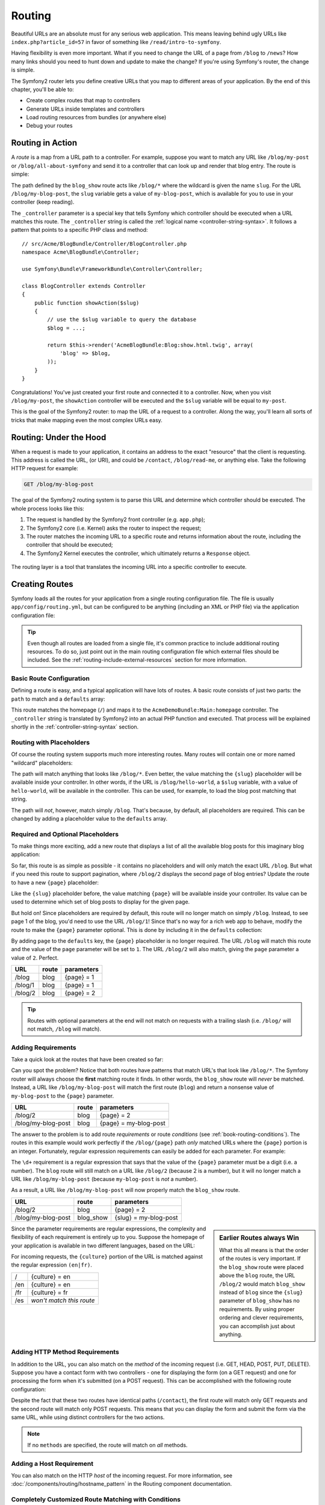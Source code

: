 .. index::
   single: Routing

Routing
=======

Beautiful URLs are an absolute must for any serious web application. This
means leaving behind ugly URLs like ``index.php?article_id=57`` in favor
of something like ``/read/intro-to-symfony``.

Having flexibility is even more important. What if you need to change the
URL of a page from ``/blog`` to ``/news``? How many links should you need to
hunt down and update to make the change? If you're using Symfony's router,
the change is simple.

The Symfony2 router lets you define creative URLs that you map to different
areas of your application. By the end of this chapter, you'll be able to:

* Create complex routes that map to controllers
* Generate URLs inside templates and controllers
* Load routing resources from bundles (or anywhere else)
* Debug your routes

.. index::
   single: Routing; Basics

Routing in Action
-----------------

A *route* is a map from a URL path to a controller. For example, suppose
you want to match any URL like ``/blog/my-post`` or ``/blog/all-about-symfony``
and send it to a controller that can look up and render that blog entry.
The route is simple:

.. configuration-block::

    .. code-block:: yaml

        # app/config/routing.yml
        blog_show:
            path:      /blog/{slug}
            defaults:  { _controller: AcmeBlogBundle:Blog:show }

    .. code-block:: xml

        <!-- app/config/routing.xml -->
        <?xml version="1.0" encoding="UTF-8" ?>
        <routes xmlns="http://symfony.com/schema/routing"
            xmlns:xsi="http://www.w3.org/2001/XMLSchema-instance"
            xsi:schemaLocation="http://symfony.com/schema/routing
                http://symfony.com/schema/routing/routing-1.0.xsd">

            <route id="blog_show" path="/blog/{slug}">
                <default key="_controller">AcmeBlogBundle:Blog:show</default>
            </route>
        </routes>

    .. code-block:: php

        // app/config/routing.php
        use Symfony\Component\Routing\RouteCollection;
        use Symfony\Component\Routing\Route;

        $collection = new RouteCollection();
        $collection->add('blog_show', new Route('/blog/{slug}', array(
            '_controller' => 'AcmeBlogBundle:Blog:show',
        )));

        return $collection;

.. versionadded:: 2.2
    The ``path`` option is new in Symfony2.2, ``pattern`` is used in older
    versions.

The path defined by the ``blog_show`` route acts like ``/blog/*`` where
the wildcard is given the name ``slug``. For the URL ``/blog/my-blog-post``,
the ``slug`` variable gets a value of ``my-blog-post``, which is available
for you to use in your controller (keep reading).

The ``_controller`` parameter is a special key that tells Symfony which controller
should be executed when a URL matches this route. The ``_controller`` string
is called the :ref:`logical name <controller-string-syntax>`. It follows a
pattern that points to a specific PHP class and method::

    // src/Acme/BlogBundle/Controller/BlogController.php
    namespace Acme\BlogBundle\Controller;

    use Symfony\Bundle\FrameworkBundle\Controller\Controller;

    class BlogController extends Controller
    {
        public function showAction($slug)
        {
            // use the $slug variable to query the database
            $blog = ...;

            return $this->render('AcmeBlogBundle:Blog:show.html.twig', array(
                'blog' => $blog,
            ));
        }
    }

Congratulations! You've just created your first route and connected it to
a controller. Now, when you visit ``/blog/my-post``, the ``showAction`` controller
will be executed and the ``$slug`` variable will be equal to ``my-post``.

This is the goal of the Symfony2 router: to map the URL of a request to a
controller. Along the way, you'll learn all sorts of tricks that make mapping
even the most complex URLs easy.

.. index::
   single: Routing; Under the hood

Routing: Under the Hood
-----------------------

When a request is made to your application, it contains an address to the
exact "resource" that the client is requesting. This address is called the
URL, (or URI), and could be ``/contact``, ``/blog/read-me``, or anything
else. Take the following HTTP request for example:

.. code-block:: text

    GET /blog/my-blog-post

The goal of the Symfony2 routing system is to parse this URL and determine
which controller should be executed. The whole process looks like this:

#. The request is handled by the Symfony2 front controller (e.g. ``app.php``);

#. The Symfony2 core (i.e. Kernel) asks the router to inspect the request;

#. The router matches the incoming URL to a specific route and returns information
   about the route, including the controller that should be executed;

#. The Symfony2 Kernel executes the controller, which ultimately returns
   a ``Response`` object.

.. figure:: /images/request-flow.png
   :align: center
   :alt: Symfony2 request flow

   The routing layer is a tool that translates the incoming URL into a specific
   controller to execute.

.. index::
   single: Routing; Creating routes

Creating Routes
---------------

Symfony loads all the routes for your application from a single routing configuration
file. The file is usually ``app/config/routing.yml``, but can be configured
to be anything (including an XML or PHP file) via the application configuration
file:

.. configuration-block::

    .. code-block:: yaml

        # app/config/config.yml
        framework:
            # ...
            router:        { resource: "%kernel.root_dir%/config/routing.yml" }

    .. code-block:: xml

        <!-- app/config/config.xml -->
        <?xml version="1.0" encoding="UTF-8" ?>
        <container xmlns="http://symfony.com/schema/dic/services"
            xmlns:xsi="http://www.w3.org/2001/XMLSchema-instance"
            xmlns:framework="http://symfony.com/schema/dic/symfony"
            xsi:schemaLocation="http://symfony.com/schema/dic/services http://symfony.com/schema/dic/services/services-1.0.xsd
                                http://symfony.com/schema/dic/symfony http://symfony.com/schema/dic/symfony/symfony-1.0.xsd">

            <framework:config>
                <!-- ... -->
                <framework:router resource="%kernel.root_dir%/config/routing.xml" />
            </framework:config>
        </container>

    .. code-block:: php

        // app/config/config.php
        $container->loadFromExtension('framework', array(
            // ...
            'router' => array(
                'resource' => '%kernel.root_dir%/config/routing.php',
            ),
        ));

.. tip::

    Even though all routes are loaded from a single file, it's common practice
    to include additional routing resources. To do so, just point out in the
    main routing configuration file which external files should be included.
    See the :ref:`routing-include-external-resources` section for more
    information.

Basic Route Configuration
~~~~~~~~~~~~~~~~~~~~~~~~~

Defining a route is easy, and a typical application will have lots of routes.
A basic route consists of just two parts: the ``path`` to match and a
``defaults`` array:

.. configuration-block::

    .. code-block:: yaml

        _welcome:
            path:      /
            defaults:  { _controller: AcmeDemoBundle:Main:homepage }

    .. code-block:: xml

        <?xml version="1.0" encoding="UTF-8" ?>
        <routes xmlns="http://symfony.com/schema/routing"
            xmlns:xsi="http://www.w3.org/2001/XMLSchema-instance"
            xsi:schemaLocation="http://symfony.com/schema/routing
                http://symfony.com/schema/routing/routing-1.0.xsd">

            <route id="_welcome" path="/">
                <default key="_controller">AcmeDemoBundle:Main:homepage</default>
            </route>

        </routes>

    ..  code-block:: php

        use Symfony\Component\Routing\RouteCollection;
        use Symfony\Component\Routing\Route;

        $collection = new RouteCollection();
        $collection->add('_welcome', new Route('/', array(
            '_controller' => 'AcmeDemoBundle:Main:homepage',
        )));

        return $collection;

This route matches the homepage (``/``) and maps it to the ``AcmeDemoBundle:Main:homepage``
controller. The ``_controller`` string is translated by Symfony2 into an
actual PHP function and executed. That process will be explained shortly
in the :ref:`controller-string-syntax` section.

.. index::
   single: Routing; Placeholders

Routing with Placeholders
~~~~~~~~~~~~~~~~~~~~~~~~~

Of course the routing system supports much more interesting routes. Many
routes will contain one or more named "wildcard" placeholders:

.. configuration-block::

    .. code-block:: yaml

        blog_show:
            path:      /blog/{slug}
            defaults:  { _controller: AcmeBlogBundle:Blog:show }

    .. code-block:: xml

        <?xml version="1.0" encoding="UTF-8" ?>
        <routes xmlns="http://symfony.com/schema/routing"
            xmlns:xsi="http://www.w3.org/2001/XMLSchema-instance"
            xsi:schemaLocation="http://symfony.com/schema/routing
                http://symfony.com/schema/routing/routing-1.0.xsd">

            <route id="blog_show" path="/blog/{slug}">
                <default key="_controller">AcmeBlogBundle:Blog:show</default>
            </route>
        </routes>

    .. code-block:: php

        use Symfony\Component\Routing\RouteCollection;
        use Symfony\Component\Routing\Route;

        $collection = new RouteCollection();
        $collection->add('blog_show', new Route('/blog/{slug}', array(
            '_controller' => 'AcmeBlogBundle:Blog:show',
        )));

        return $collection;

The path will match anything that looks like ``/blog/*``. Even better,
the value matching the ``{slug}`` placeholder will be available inside your
controller. In other words, if the URL is ``/blog/hello-world``, a ``$slug``
variable, with a value of ``hello-world``, will be available in the controller.
This can be used, for example, to load the blog post matching that string.

The path will *not*, however, match simply ``/blog``. That's because,
by default, all placeholders are required. This can be changed by adding
a placeholder value to the ``defaults`` array.

Required and Optional Placeholders
~~~~~~~~~~~~~~~~~~~~~~~~~~~~~~~~~~

To make things more exciting, add a new route that displays a list of all
the available blog posts for this imaginary blog application:

.. configuration-block::

    .. code-block:: yaml

        blog:
            path:      /blog
            defaults:  { _controller: AcmeBlogBundle:Blog:index }

    .. code-block:: xml

        <?xml version="1.0" encoding="UTF-8" ?>
        <routes xmlns="http://symfony.com/schema/routing"
            xmlns:xsi="http://www.w3.org/2001/XMLSchema-instance"
            xsi:schemaLocation="http://symfony.com/schema/routing
                http://symfony.com/schema/routing/routing-1.0.xsd">

            <route id="blog" path="/blog">
                <default key="_controller">AcmeBlogBundle:Blog:index</default>
            </route>
        </routes>

    .. code-block:: php

        use Symfony\Component\Routing\RouteCollection;
        use Symfony\Component\Routing\Route;

        $collection = new RouteCollection();
        $collection->add('blog', new Route('/blog', array(
            '_controller' => 'AcmeBlogBundle:Blog:index',
        )));

        return $collection;

So far, this route is as simple as possible - it contains no placeholders
and will only match the exact URL ``/blog``. But what if you need this route
to support pagination, where ``/blog/2`` displays the second page of blog
entries? Update the route to have a new ``{page}`` placeholder:

.. configuration-block::

    .. code-block:: yaml

        blog:
            path:      /blog/{page}
            defaults:  { _controller: AcmeBlogBundle:Blog:index }

    .. code-block:: xml

        <?xml version="1.0" encoding="UTF-8" ?>
        <routes xmlns="http://symfony.com/schema/routing"
            xmlns:xsi="http://www.w3.org/2001/XMLSchema-instance"
            xsi:schemaLocation="http://symfony.com/schema/routing
                http://symfony.com/schema/routing/routing-1.0.xsd">

            <route id="blog" path="/blog/{page}">
                <default key="_controller">AcmeBlogBundle:Blog:index</default>
            </route>
        </routes>

    .. code-block:: php

        use Symfony\Component\Routing\RouteCollection;
        use Symfony\Component\Routing\Route;

        $collection = new RouteCollection();
        $collection->add('blog', new Route('/blog/{page}', array(
            '_controller' => 'AcmeBlogBundle:Blog:index',
        )));

        return $collection;

Like the ``{slug}`` placeholder before, the value matching ``{page}`` will
be available inside your controller. Its value can be used to determine which
set of blog posts to display for the given page.

But hold on! Since placeholders are required by default, this route will
no longer match on simply ``/blog``. Instead, to see page 1 of the blog,
you'd need to use the URL ``/blog/1``! Since that's no way for a rich web
app to behave, modify the route to make the ``{page}`` parameter optional.
This is done by including it in the ``defaults`` collection:

.. configuration-block::

    .. code-block:: yaml

        blog:
            path:      /blog/{page}
            defaults:  { _controller: AcmeBlogBundle:Blog:index, page: 1 }

    .. code-block:: xml

        <?xml version="1.0" encoding="UTF-8" ?>
        <routes xmlns="http://symfony.com/schema/routing"
            xmlns:xsi="http://www.w3.org/2001/XMLSchema-instance"
            xsi:schemaLocation="http://symfony.com/schema/routing
                http://symfony.com/schema/routing/routing-1.0.xsd">

            <route id="blog" path="/blog/{page}">
                <default key="_controller">AcmeBlogBundle:Blog:index</default>
                <default key="page">1</default>
            </route>
        </routes>

    .. code-block:: php

        use Symfony\Component\Routing\RouteCollection;
        use Symfony\Component\Routing\Route;

        $collection = new RouteCollection();
        $collection->add('blog', new Route('/blog/{page}', array(
            '_controller' => 'AcmeBlogBundle:Blog:index',
            'page'        => 1,
        )));

        return $collection;

By adding ``page`` to the ``defaults`` key, the ``{page}`` placeholder is no
longer required. The URL ``/blog`` will match this route and the value of
the ``page`` parameter will be set to ``1``. The URL ``/blog/2`` will also
match, giving the ``page`` parameter a value of ``2``. Perfect.

+--------------------+-------+-----------------------+
| URL                | route | parameters            |
+====================+=======+=======================+
| /blog              | blog  | {page} = 1            |
+--------------------+-------+-----------------------+
| /blog/1            | blog  | {page} = 1            |
+--------------------+-------+-----------------------+
| /blog/2            | blog  | {page} = 2            |
+--------------------+-------+-----------------------+

.. tip::

    Routes with optional parameters at the end will not match on requests
    with a trailing slash (i.e. ``/blog/`` will not match, ``/blog`` will match).

.. index::
   single: Routing; Requirements

Adding Requirements
~~~~~~~~~~~~~~~~~~~

Take a quick look at the routes that have been created so far:

.. configuration-block::

    .. code-block:: yaml

        blog:
            path:      /blog/{page}
            defaults:  { _controller: AcmeBlogBundle:Blog:index, page: 1 }

        blog_show:
            path:      /blog/{slug}
            defaults:  { _controller: AcmeBlogBundle:Blog:show }

    .. code-block:: xml

        <?xml version="1.0" encoding="UTF-8" ?>
        <routes xmlns="http://symfony.com/schema/routing"
            xmlns:xsi="http://www.w3.org/2001/XMLSchema-instance"
            xsi:schemaLocation="http://symfony.com/schema/routing
                http://symfony.com/schema/routing/routing-1.0.xsd">

            <route id="blog" path="/blog/{page}">
                <default key="_controller">AcmeBlogBundle:Blog:index</default>
                <default key="page">1</default>
            </route>

            <route id="blog_show" path="/blog/{slug}">
                <default key="_controller">AcmeBlogBundle:Blog:show</default>
            </route>
        </routes>

    .. code-block:: php

        use Symfony\Component\Routing\RouteCollection;
        use Symfony\Component\Routing\Route;

        $collection = new RouteCollection();
        $collection->add('blog', new Route('/blog/{page}', array(
            '_controller' => 'AcmeBlogBundle:Blog:index',
            'page'        => 1,
        )));

        $collection->add('blog_show', new Route('/blog/{show}', array(
            '_controller' => 'AcmeBlogBundle:Blog:show',
        )));

        return $collection;

Can you spot the problem? Notice that both routes have patterns that match
URL's that look like ``/blog/*``. The Symfony router will always choose the
**first** matching route it finds. In other words, the ``blog_show`` route
will *never* be matched. Instead, a URL like ``/blog/my-blog-post`` will match
the first route (``blog``) and return a nonsense value of ``my-blog-post``
to the ``{page}`` parameter.

+--------------------+-------+-----------------------+
| URL                | route | parameters            |
+====================+=======+=======================+
| /blog/2            | blog  | {page} = 2            |
+--------------------+-------+-----------------------+
| /blog/my-blog-post | blog  | {page} = my-blog-post |
+--------------------+-------+-----------------------+

The answer to the problem is to add route *requirements* or route *conditions*
(see :ref:`book-routing-conditions`). The routes in this example would work
perfectly if the ``/blog/{page}`` path *only* matched URLs where the ``{page}``
portion is an integer. Fortunately, regular expression requirements can easily
be added for each parameter. For example:

.. configuration-block::

    .. code-block:: yaml

        blog:
            path:      /blog/{page}
            defaults:  { _controller: AcmeBlogBundle:Blog:index, page: 1 }
            requirements:
                page:  \d+

    .. code-block:: xml

        <?xml version="1.0" encoding="UTF-8" ?>
        <routes xmlns="http://symfony.com/schema/routing"
            xmlns:xsi="http://www.w3.org/2001/XMLSchema-instance"
            xsi:schemaLocation="http://symfony.com/schema/routing
                http://symfony.com/schema/routing/routing-1.0.xsd">

            <route id="blog" path="/blog/{page}">
                <default key="_controller">AcmeBlogBundle:Blog:index</default>
                <default key="page">1</default>
                <requirement key="page">\d+</requirement>
            </route>
        </routes>

    .. code-block:: php

        use Symfony\Component\Routing\RouteCollection;
        use Symfony\Component\Routing\Route;

        $collection = new RouteCollection();
        $collection->add('blog', new Route('/blog/{page}', array(
            '_controller' => 'AcmeBlogBundle:Blog:index',
            'page'        => 1,
        ), array(
            'page' => '\d+',
        )));

        return $collection;

The ``\d+`` requirement is a regular expression that says that the value of
the ``{page}`` parameter must be a digit (i.e. a number). The ``blog`` route
will still match on a URL like ``/blog/2`` (because 2 is a number), but it
will no longer match a URL like ``/blog/my-blog-post`` (because ``my-blog-post``
is *not* a number).

As a result, a URL like ``/blog/my-blog-post`` will now properly match the
``blog_show`` route.

+--------------------+-----------+-----------------------+
| URL                | route     | parameters            |
+====================+===========+=======================+
| /blog/2            | blog      | {page} = 2            |
+--------------------+-----------+-----------------------+
| /blog/my-blog-post | blog_show | {slug} = my-blog-post |
+--------------------+-----------+-----------------------+

.. sidebar:: Earlier Routes always Win

    What this all means is that the order of the routes is very important.
    If the ``blog_show`` route were placed above the ``blog`` route, the
    URL ``/blog/2`` would match ``blog_show`` instead of ``blog`` since the
    ``{slug}`` parameter of ``blog_show`` has no requirements. By using proper
    ordering and clever requirements, you can accomplish just about anything.

Since the parameter requirements are regular expressions, the complexity
and flexibility of each requirement is entirely up to you. Suppose the homepage
of your application is available in two different languages, based on the
URL:

.. configuration-block::

    .. code-block:: yaml

        homepage:
            path:      /{culture}
            defaults:  { _controller: AcmeDemoBundle:Main:homepage, culture: en }
            requirements:
                culture:  en|fr

    .. code-block:: xml

        <?xml version="1.0" encoding="UTF-8" ?>
        <routes xmlns="http://symfony.com/schema/routing"
            xmlns:xsi="http://www.w3.org/2001/XMLSchema-instance"
            xsi:schemaLocation="http://symfony.com/schema/routing
                http://symfony.com/schema/routing/routing-1.0.xsd">

            <route id="homepage" path="/{culture}">
                <default key="_controller">AcmeDemoBundle:Main:homepage</default>
                <default key="culture">en</default>
                <requirement key="culture">en|fr</requirement>
            </route>
        </routes>

    .. code-block:: php

        use Symfony\Component\Routing\RouteCollection;
        use Symfony\Component\Routing\Route;

        $collection = new RouteCollection();
        $collection->add('homepage', new Route('/{culture}', array(
            '_controller' => 'AcmeDemoBundle:Main:homepage',
            'culture'     => 'en',
        ), array(
            'culture' => 'en|fr',
        )));

        return $collection;

For incoming requests, the ``{culture}`` portion of the URL is matched against
the regular expression ``(en|fr)``.

+-----+--------------------------+
| /   | {culture} = en           |
+-----+--------------------------+
| /en | {culture} = en           |
+-----+--------------------------+
| /fr | {culture} = fr           |
+-----+--------------------------+
| /es | *won't match this route* |
+-----+--------------------------+

.. index::
   single: Routing; Method requirement

Adding HTTP Method Requirements
~~~~~~~~~~~~~~~~~~~~~~~~~~~~~~~

In addition to the URL, you can also match on the *method* of the incoming
request (i.e. GET, HEAD, POST, PUT, DELETE). Suppose you have a contact form
with two controllers - one for displaying the form (on a GET request) and one
for processing the form when it's submitted (on a POST request). This can
be accomplished with the following route configuration:

.. configuration-block::

    .. code-block:: yaml

        contact:
            path:     /contact
            defaults: { _controller: AcmeDemoBundle:Main:contact }
            methods:  [GET]

        contact_process:
            path:     /contact
            defaults: { _controller: AcmeDemoBundle:Main:contactProcess }
            methods:  [POST]

    .. code-block:: xml

        <?xml version="1.0" encoding="UTF-8" ?>
        <routes xmlns="http://symfony.com/schema/routing"
            xmlns:xsi="http://www.w3.org/2001/XMLSchema-instance"
            xsi:schemaLocation="http://symfony.com/schema/routing
                http://symfony.com/schema/routing/routing-1.0.xsd">

            <route id="contact" path="/contact" methods="GET">
                <default key="_controller">AcmeDemoBundle:Main:contact</default>
            </route>

            <route id="contact_process" path="/contact" methods="POST">
                <default key="_controller">AcmeDemoBundle:Main:contactProcess</default>
            </route>
        </routes>

    .. code-block:: php

        use Symfony\Component\Routing\RouteCollection;
        use Symfony\Component\Routing\Route;

        $collection = new RouteCollection();
        $collection->add('contact', new Route('/contact', array(
            '_controller' => 'AcmeDemoBundle:Main:contact',
        ), array(), array(), '', array(), array('GET')));

        $collection->add('contact_process', new Route('/contact', array(
            '_controller' => 'AcmeDemoBundle:Main:contactProcess',
        ), array(), array(), '', array(), array('POST')));

        return $collection;

.. versionadded:: 2.2
    The ``methods`` option is added in Symfony2.2. Use the ``_method``
    requirement in older versions.

Despite the fact that these two routes have identical paths (``/contact``),
the first route will match only GET requests and the second route will match
only POST requests. This means that you can display the form and submit the
form via the same URL, while using distinct controllers for the two actions.

.. note::

    If no ``methods`` are specified, the route will match on *all* methods.

Adding a Host Requirement
~~~~~~~~~~~~~~~~~~~~~~~~~

.. versionadded:: 2.2
    Host matching support was added in Symfony 2.2

You can also match on the HTTP *host* of the incoming request. For more
information, see :doc:`/components/routing/hostname_pattern` in the Routing
component documentation.

.. _book-routing-conditions:

Completely Customized Route Matching with Conditions
~~~~~~~~~~~~~~~~~~~~~~~~~~~~~~~~~~~~~~~~~~~~~~~~~~~~

.. versionadded:: 2.4
    Route conditions were introduced in Symfony 2.4.

As you've seen, a route can be made to match only certain routing wildcards
(via regular expressions), HTTP methods, or host names. But the routing system
can be extended to have an almost infinite flexibility using ``conditions``:

.. configuration-block::

    .. code-block:: yaml

        contact:
            path:     /contact
            defaults: { _controller: AcmeDemoBundle:Main:contact }
            condition: "context.getMethod() in ['GET', 'HEAD'] and request.headers.get('User-Agent') matches '/firefox/i'"

    .. code-block:: xml

        <?xml version="1.0" encoding="UTF-8" ?>
        <routes xmlns="http://symfony.com/schema/routing"
            xmlns:xsi="http://www.w3.org/2001/XMLSchema-instance"
            xsi:schemaLocation="http://symfony.com/schema/routing
                http://symfony.com/schema/routing/routing-1.0.xsd">

            <route id="contact"
                path="/contact"
                condition="context.getMethod() in ['GET', 'HEAD'] and request.headers.get('User-Agent') matches '/firefox/i'"
            >
                <default key="_controller">AcmeDemoBundle:Main:contact</default>
            </route>
        </routes>

    .. code-block:: php

        use Symfony\Component\Routing\RouteCollection;
        use Symfony\Component\Routing\Route;

        $collection = new RouteCollection();
        $collection->add('contact', new Route(
            '/contact', array(
                '_controller' => 'AcmeDemoBundle:Main:contact',
            ),
            array(),
            array(),
            '',
            array(),
            array(),
            'context.getMethod() in ["GET", "HEAD"] and request.headers.get("User-Agent") matches "/firefox/i"'
        ));

        return $collection;

The ``condition`` is an expression, and you can learn more about its syntax
here: :doc:`/components/expression_language/syntax`. With this, the route
won't match unless the HTTP method is either GET or HEAD *and* if the ``User-Agent``
header matches ``firefox``.

You can do any complex logic you need in the expression by leveraging two
variables that are passed into the expression:

* ``context``: An instance of :class:`Symfony\\Component\\Routing\\RequestContext`,
  which holds the most fundamental information about the route being matched;
* ``request``: The Symfony :class:`Symfony\\Component\\HttpFoundation\\Request``
  object (see :ref:`component-http-foundation-request`).

.. caution::

    Conditions are *not* taken into account when generating a URL.

.. sidebar:: Expressions are Compiled to PHP

    Behind the scenes, expressions are compiled down to raw PHP. Our example
    would generate the following PHP in the cache directory::

        if (rtrim($pathinfo, '/contact') === '' && (
            in_array($context->getMethod(), array(0 => "GET", 1 => "HEAD"))
            && preg_match("/firefox/i", $request->headers->get("User-Agent"))
        )) {
            // ...
        }

    Because of this, using the ``condition`` key causes no extra overhead
    beyond the time it takes for the underlying PHP to execute.

.. index::
   single: Routing; Advanced example
   single: Routing; _format parameter

.. _advanced-routing-example:

Advanced Routing Example
~~~~~~~~~~~~~~~~~~~~~~~~

At this point, you have everything you need to create a powerful routing
structure in Symfony. The following is an example of just how flexible the
routing system can be:

.. configuration-block::

    .. code-block:: yaml

        article_show:
          path:     /articles/{culture}/{year}/{title}.{_format}
          defaults: { _controller: AcmeDemoBundle:Article:show, _format: html }
          requirements:
              culture:  en|fr
              _format:  html|rss
              year:     \d+

    .. code-block:: xml

        <?xml version="1.0" encoding="UTF-8" ?>
        <routes xmlns="http://symfony.com/schema/routing"
            xmlns:xsi="http://www.w3.org/2001/XMLSchema-instance"
            xsi:schemaLocation="http://symfony.com/schema/routing
                http://symfony.com/schema/routing/routing-1.0.xsd">

            <route id="article_show"
                path="/articles/{culture}/{year}/{title}.{_format}">

                <default key="_controller">AcmeDemoBundle:Article:show</default>
                <default key="_format">html</default>
                <requirement key="culture">en|fr</requirement>
                <requirement key="_format">html|rss</requirement>
                <requirement key="year">\d+</requirement>

            </route>
        </routes>

    .. code-block:: php

        use Symfony\Component\Routing\RouteCollection;
        use Symfony\Component\Routing\Route;

        $collection = new RouteCollection();
        $collection->add(
            'homepage',
            new Route('/articles/{culture}/{year}/{title}.{_format}', array(
                '_controller' => 'AcmeDemoBundle:Article:show',
                '_format'     => 'html',
            ), array(
                'culture' => 'en|fr',
                '_format' => 'html|rss',
                'year'    => '\d+',
            ))
        );

        return $collection;

As you've seen, this route will only match if the ``{culture}`` portion of
the URL is either ``en`` or ``fr`` and if the ``{year}`` is a number. This
route also shows how you can use a dot between placeholders instead of
a slash. URLs matching this route might look like:

* ``/articles/en/2010/my-post``
* ``/articles/fr/2010/my-post.rss``
* ``/articles/en/2013/my-latest-post.html``

.. _book-routing-format-param:

.. sidebar:: The Special ``_format`` Routing Parameter

    This example also highlights the special ``_format`` routing parameter.
    When using this parameter, the matched value becomes the "request format"
    of the ``Request`` object. Ultimately, the request format is used for such
    things such as setting the ``Content-Type`` of the response (e.g. a ``json``
    request format translates into a ``Content-Type`` of ``application/json``).
    It can also be used in the controller to render a different template for
    each value of ``_format``. The ``_format`` parameter is a very powerful way
    to render the same content in different formats.

.. note::

    Sometimes you want to make certain parts of your routes globally configurable.
    Symfony provides you with a way to do this by leveraging service container
    parameters. Read more about this in ":doc:`/cookbook/routing/service_container_parameters`.

Special Routing Parameters
~~~~~~~~~~~~~~~~~~~~~~~~~~

As you've seen, each routing parameter or default value is eventually available
as an argument in the controller method. Additionally, there are three parameters
that are special: each adds a unique piece of functionality inside your application:

* ``_controller``: As you've seen, this parameter is used to determine which
  controller is executed when the route is matched;

* ``_format``: Used to set the request format (:ref:`read more <book-routing-format-param>`);

* ``_locale``: Used to set the locale on the request (:ref:`read more <book-translation-locale-url>`);

.. tip::

    If you use the ``_locale`` parameter in a route, that value will also
    be stored on the session so that subsequent requests keep this same locale.

.. index::
   single: Routing; Controllers
   single: Controller; String naming format

.. _controller-string-syntax:

Controller Naming Pattern
-------------------------

Every route must have a ``_controller`` parameter, which dictates which
controller should be executed when that route is matched. This parameter
uses a simple string pattern called the *logical controller name*, which
Symfony maps to a specific PHP method and class. The pattern has three parts,
each separated by a colon:

    **bundle**:**controller**:**action**

For example, a ``_controller`` value of ``AcmeBlogBundle:Blog:show`` means:

+----------------+------------------+-------------+
| Bundle         | Controller Class | Method Name |
+================+==================+=============+
| AcmeBlogBundle | BlogController   | showAction  |
+----------------+------------------+-------------+

The controller might look like this::

    // src/Acme/BlogBundle/Controller/BlogController.php
    namespace Acme\BlogBundle\Controller;

    use Symfony\Bundle\FrameworkBundle\Controller\Controller;

    class BlogController extends Controller
    {
        public function showAction($slug)
        {
            // ...
        }
    }

Notice that Symfony adds the string ``Controller`` to the class name (``Blog``
=> ``BlogController``) and ``Action`` to the method name (``show`` => ``showAction``).

You could also refer to this controller using its fully-qualified class name
and method: ``Acme\BlogBundle\Controller\BlogController::showAction``.
But if you follow some simple conventions, the logical name is more concise
and allows more flexibility.

.. note::

   In addition to using the logical name or the fully-qualified class name,
   Symfony supports a third way of referring to a controller. This method
   uses just one colon separator (e.g. ``service_name:indexAction``) and
   refers to the controller as a service (see :doc:`/cookbook/controller/service`).

Route Parameters and Controller Arguments
-----------------------------------------

The route parameters (e.g. ``{slug}``) are especially important because
each is made available as an argument to the controller method::

    public function showAction($slug)
    {
      // ...
    }

In reality, the entire ``defaults`` collection is merged with the parameter
values to form a single array. Each key of that array is available as an
argument on the controller.

In other words, for each argument of your controller method, Symfony looks
for a route parameter of that name and assigns its value to that argument.
In the advanced example above, any combination (in any order) of the following
variables could be used as arguments to the ``showAction()`` method:

* ``$culture``
* ``$year``
* ``$title``
* ``$_format``
* ``$_controller``

Since the placeholders and ``defaults`` collection are merged together, even
the ``$_controller`` variable is available. For a more detailed discussion,
see :ref:`route-parameters-controller-arguments`.

.. tip::

    You can also use a special ``$_route`` variable, which is set to the
    name of the route that was matched.

.. index::
   single: Routing; Importing routing resources

.. _routing-include-external-resources:

Including External Routing Resources
------------------------------------

All routes are loaded via a single configuration file - usually ``app/config/routing.yml``
(see `Creating Routes`_ above). Commonly, however, you'll want to load routes
from other places, like a routing file that lives inside a bundle. This can
be done by "importing" that file:

.. configuration-block::

    .. code-block:: yaml

        # app/config/routing.yml
        acme_hello:
            resource: "@AcmeHelloBundle/Resources/config/routing.yml"

    .. code-block:: xml

        <!-- app/config/routing.xml -->
        <?xml version="1.0" encoding="UTF-8" ?>
        <routes xmlns="http://symfony.com/schema/routing"
            xmlns:xsi="http://www.w3.org/2001/XMLSchema-instance"
            xsi:schemaLocation="http://symfony.com/schema/routing
                http://symfony.com/schema/routing/routing-1.0.xsd">

            <import resource="@AcmeHelloBundle/Resources/config/routing.xml" />
        </routes>

    .. code-block:: php

        // app/config/routing.php
        use Symfony\Component\Routing\RouteCollection;

        $collection = new RouteCollection();
        $collection->addCollection(
            $loader->import("@AcmeHelloBundle/Resources/config/routing.php")
        );

        return $collection;

.. note::

   When importing resources from YAML, the key (e.g. ``acme_hello``) is meaningless.
   Just be sure that it's unique so no other lines override it.

The ``resource`` key loads the given routing resource. In this example the
resource is the full path to a file, where the ``@AcmeHelloBundle`` shortcut
syntax resolves to the path of that bundle. The imported file might look
like this:

.. configuration-block::

    .. code-block:: yaml

        # src/Acme/HelloBundle/Resources/config/routing.yml
       acme_hello:
            path:     /hello/{name}
            defaults: { _controller: AcmeHelloBundle:Hello:index }

    .. code-block:: xml

        <!-- src/Acme/HelloBundle/Resources/config/routing.xml -->
        <?xml version="1.0" encoding="UTF-8" ?>
        <routes xmlns="http://symfony.com/schema/routing"
            xmlns:xsi="http://www.w3.org/2001/XMLSchema-instance"
            xsi:schemaLocation="http://symfony.com/schema/routing
                http://symfony.com/schema/routing/routing-1.0.xsd">

            <route id="acme_hello" path="/hello/{name}">
                <default key="_controller">AcmeHelloBundle:Hello:index</default>
            </route>
        </routes>

    .. code-block:: php

        // src/Acme/HelloBundle/Resources/config/routing.php
        use Symfony\Component\Routing\RouteCollection;
        use Symfony\Component\Routing\Route;

        $collection = new RouteCollection();
        $collection->add('acme_hello', new Route('/hello/{name}', array(
            '_controller' => 'AcmeHelloBundle:Hello:index',
        )));

        return $collection;

The routes from this file are parsed and loaded in the same way as the main
routing file.

Prefixing Imported Routes
~~~~~~~~~~~~~~~~~~~~~~~~~

You can also choose to provide a "prefix" for the imported routes. For example,
suppose you want the ``acme_hello`` route to have a final path of ``/admin/hello/{name}``
instead of simply ``/hello/{name}``:

.. configuration-block::

    .. code-block:: yaml

        # app/config/routing.yml
        acme_hello:
            resource: "@AcmeHelloBundle/Resources/config/routing.yml"
            prefix:   /admin

    .. code-block:: xml

        <!-- app/config/routing.xml -->
        <?xml version="1.0" encoding="UTF-8" ?>
        <routes xmlns="http://symfony.com/schema/routing"
            xmlns:xsi="http://www.w3.org/2001/XMLSchema-instance"
            xsi:schemaLocation="http://symfony.com/schema/routing
                http://symfony.com/schema/routing/routing-1.0.xsd">

            <import resource="@AcmeHelloBundle/Resources/config/routing.xml"
                prefix="/admin" />
        </routes>

    .. code-block:: php

        // app/config/routing.php
        use Symfony\Component\Routing\RouteCollection;

        $collection = new RouteCollection();

        $acmeHello = $loader->import(
            "@AcmeHelloBundle/Resources/config/routing.php"
        );
        $acmeHello->setPrefix('/admin');

        $collection->addCollection($acmeHello);

        return $collection;

The string ``/admin`` will now be prepended to the path of each route loaded
from the new routing resource.

.. tip::

    You can also define routes using annotations. See the
    :doc:`FrameworkExtraBundle documentation </bundles/SensioFrameworkExtraBundle/annotations/routing>`
    to see how.

Adding a Host requirement to Imported Routes
~~~~~~~~~~~~~~~~~~~~~~~~~~~~~~~~~~~~~~~~~~~~

.. versionadded:: 2.2
    Host matching support was added in Symfony 2.2

You can set the host regex on imported routes. For more information, see
:ref:`component-routing-host-imported`.

.. index::
   single: Routing; Debugging

Visualizing & Debugging Routes
------------------------------

While adding and customizing routes, it's helpful to be able to visualize
and get detailed information about your routes. A great way to see every route
in your application is via the ``router:debug`` console command. Execute
the command by running the following from the root of your project.

.. code-block:: bash

    $ php app/console router:debug

This command will print a helpful list of *all* the configured routes in
your application:

.. code-block:: text

    homepage              ANY       /
    contact               GET       /contact
    contact_process       POST      /contact
    article_show          ANY       /articles/{culture}/{year}/{title}.{_format}
    blog                  ANY       /blog/{page}
    blog_show             ANY       /blog/{slug}

You can also get very specific information on a single route by including
the route name after the command:

.. code-block:: bash

    $ php app/console router:debug article_show

Likewise, if you want to test whether a URL matches a given route, you can
use the ``router:match`` console command:

.. code-block:: bash

    $ php app/console router:match /blog/my-latest-post

This command will print which route the URL matches.

.. code-block:: text

    Route "blog_show" matches

.. index::
   single: Routing; Generating URLs

Generating URLs
---------------

The routing system should also be used to generate URLs. In reality, routing
is a bi-directional system: mapping the URL to a controller+parameters and
a route+parameters back to a URL. The
:method:`Symfony\\Component\\Routing\\Router::match` and
:method:`Symfony\\Component\\Routing\\Router::generate` methods form this bi-directional
system. Take the ``blog_show`` example route from earlier::

    $params = $this->get('router')->match('/blog/my-blog-post');
    // array(
    //     'slug'        => 'my-blog-post',
    //     '_controller' => 'AcmeBlogBundle:Blog:show',
    // )

    $uri = $this->get('router')->generate('blog_show', array('slug' => 'my-blog-post'));
    // /blog/my-blog-post

To generate a URL, you need to specify the name of the route (e.g. ``blog_show``)
and any wildcards (e.g. ``slug = my-blog-post``) used in the path for that
route. With this information, any URL can easily be generated::

    class MainController extends Controller
    {
        public function showAction($slug)
        {
            // ...

            $url = $this->generateUrl(
                'blog_show',
                array('slug' => 'my-blog-post')
            );
        }
    }

.. note::

    In controllers that extend Symfony's base
    :class:`Symfony\\Bundle\\FrameworkBundle\\Controller\\Controller`,
    you can use the
    :method:`Symfony\\Bundle\\FrameworkBundle\\Controller\\Controller::generateUrl`
    method, which call's the router service's
    :method:`Symfony\\Component\\Routing\\Router::generate` method.

In an upcoming section, you'll learn how to generate URLs from inside templates.

.. tip::

    If the frontend of your application uses Ajax requests, you might want
    to be able to generate URLs in JavaScript based on your routing configuration.
    By using the `FOSJsRoutingBundle`_, you can do exactly that:

    .. code-block:: javascript

        var url = Routing.generate(
            'blog_show',
            {"slug": 'my-blog-post'}
        );

    For more information, see the documentation for that bundle.

.. index::
   single: Routing; Absolute URLs

Generating Absolute URLs
~~~~~~~~~~~~~~~~~~~~~~~~

By default, the router will generate relative URLs (e.g. ``/blog``). To generate
an absolute URL, simply pass ``true`` to the third argument of the ``generate()``
method::

    $this->get('router')->generate('blog_show', array('slug' => 'my-blog-post'), true);
    // http://www.example.com/blog/my-blog-post

.. note::

    The host that's used when generating an absolute URL is the host of
    the current ``Request`` object. This is detected automatically based
    on server information supplied by PHP. When generating absolute URLs for
    scripts run from the command line, you'll need to manually set the desired
    host on the ``RequestContext`` object::

        $this->get('router')->getContext()->setHost('www.example.com');

.. index::
   single: Routing; Generating URLs in a template

Generating URLs with Query Strings
~~~~~~~~~~~~~~~~~~~~~~~~~~~~~~~~~~

The ``generate`` method takes an array of wildcard values to generate the URI.
But if you pass extra ones, they will be added to the URI as a query string::

    $this->get('router')->generate('blog', array('page' => 2, 'category' => 'Symfony'));
    // /blog/2?category=Symfony

Generating URLs from a template
~~~~~~~~~~~~~~~~~~~~~~~~~~~~~~~

The most common place to generate a URL is from within a template when linking
between pages in your application. This is done just as before, but using
a template helper function:

.. configuration-block::

    .. code-block:: html+jinja

        <a href="{{ path('blog_show', {'slug': 'my-blog-post'}) }}">
          Read this blog post.
        </a>

    .. code-block:: html+php

        <a href="<?php echo $view['router']->generate('blog_show', array(
            'slug' => 'my-blog-post',
        )) ?>">
            Read this blog post.
        </a>

Absolute URLs can also be generated.

.. configuration-block::

    .. code-block:: html+jinja

        <a href="{{ url('blog_show', {'slug': 'my-blog-post'}) }}">
          Read this blog post.
        </a>

    .. code-block:: html+php

        <a href="<?php echo $view['router']->generate('blog_show', array(
            'slug' => 'my-blog-post',
        ), true) ?>">
            Read this blog post.
        </a>

Summary
-------

Routing is a system for mapping the URL of incoming requests to the controller
function that should be called to process the request. It both allows you
to specify beautiful URLs and keeps the functionality of your application
decoupled from those URLs. Routing is a two-way mechanism, meaning that it
should also be used to generate URLs.

Learn more from the Cookbook
----------------------------

* :doc:`/cookbook/routing/scheme`

.. _`FOSJsRoutingBundle`: https://github.com/FriendsOfSymfony/FOSJsRoutingBundle
